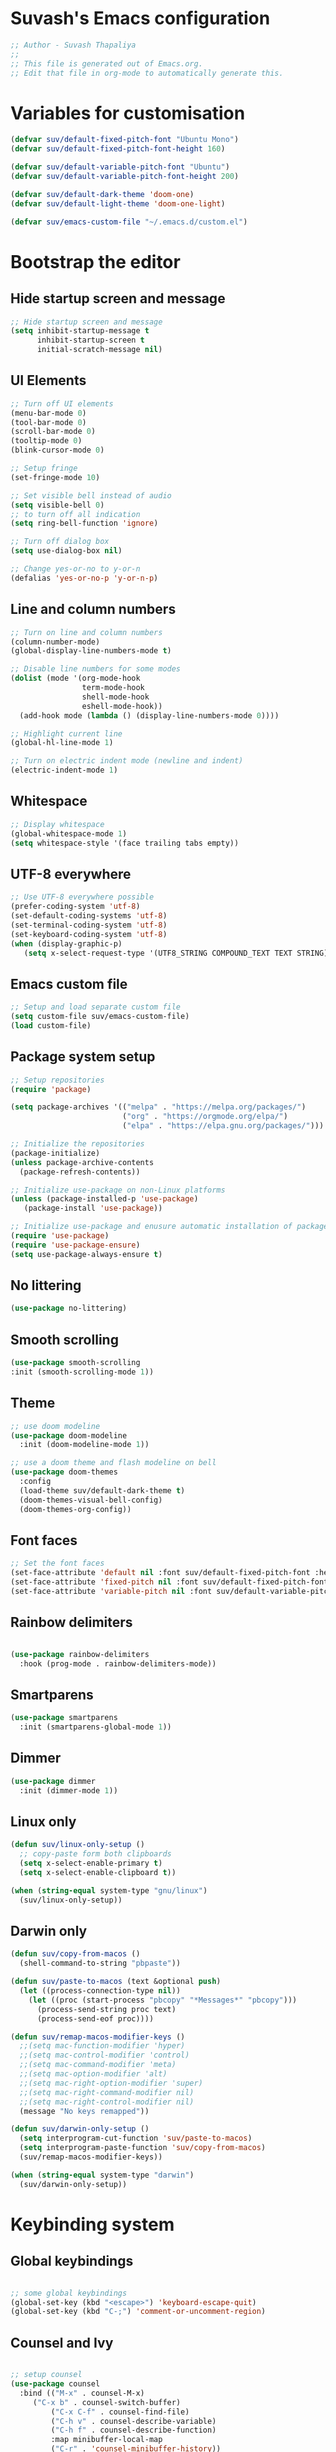 #+PROPERTY: header-args:emacs-lisp :tangle ./init.el :mkdirp yes

* Suvash's Emacs configuration

#+begin_src emacs-lisp
;; Author - Suvash Thapaliya
;;
;; This file is generated out of Emacs.org.
;; Edit that file in org-mode to automatically generate this.
#+end_src

* Variables for customisation

#+begin_src emacs-lisp
(defvar suv/default-fixed-pitch-font "Ubuntu Mono")
(defvar suv/default-fixed-pitch-font-height 160)

(defvar suv/default-variable-pitch-font "Ubuntu")
(defvar suv/default-variable-pitch-font-height 200)

(defvar suv/default-dark-theme 'doom-one)
(defvar suv/default-light-theme 'doom-one-light)

(defvar suv/emacs-custom-file "~/.emacs.d/custom.el")
#+end_src

* Bootstrap the editor

** Hide startup screen and message

#+begin_src emacs-lisp
;; Hide startup screen and message
(setq inhibit-startup-message t
      inhibit-startup-screen t
      initial-scratch-message nil)
#+end_src

** UI Elements

#+begin_src emacs-lisp
;; Turn off UI elements
(menu-bar-mode 0)
(tool-bar-mode 0)
(scroll-bar-mode 0)
(tooltip-mode 0)
(blink-cursor-mode 0)

;; Setup fringe
(set-fringe-mode 10)

;; Set visible bell instead of audio
(setq visible-bell 0)
;; to turn off all indication
(setq ring-bell-function 'ignore)

;; Turn off dialog box
(setq use-dialog-box nil)

;; Change yes-or-no to y-or-n
(defalias 'yes-or-no-p 'y-or-n-p)
#+end_src

** Line and column numbers

#+begin_src emacs-lisp
;; Turn on line and column numbers
(column-number-mode)
(global-display-line-numbers-mode t)

;; Disable line numbers for some modes
(dolist (mode '(org-mode-hook
                term-mode-hook
                shell-mode-hook
                eshell-mode-hook))
  (add-hook mode (lambda () (display-line-numbers-mode 0))))

;; Highlight current line
(global-hl-line-mode 1)

;; Turn on electric indent mode (newline and indent)
(electric-indent-mode 1)
#+end_src

** Whitespace

#+begin_src emacs-lisp
;; Display whitespace
(global-whitespace-mode 1)
(setq whitespace-style '(face trailing tabs empty))
#+end_src

** UTF-8 everywhere

#+begin_src emacs-lisp
;; Use UTF-8 everywhere possible
(prefer-coding-system 'utf-8)
(set-default-coding-systems 'utf-8)
(set-terminal-coding-system 'utf-8)
(set-keyboard-coding-system 'utf-8)
(when (display-graphic-p)
   (setq x-select-request-type '(UTF8_STRING COMPOUND_TEXT TEXT STRING)))
#+end_src

** Emacs custom file

#+begin_src emacs-lisp
;; Setup and load separate custom file
(setq custom-file suv/emacs-custom-file)
(load custom-file)
#+end_src

** Package system setup

#+begin_src emacs-lisp
;; Setup repositories
(require 'package)

(setq package-archives '(("melpa" . "https://melpa.org/packages/")
                         ("org" . "https://orgmode.org/elpa/")
                         ("elpa" . "https://elpa.gnu.org/packages/")))

;; Initialize the repositories
(package-initialize)
(unless package-archive-contents
  (package-refresh-contents))

;; Initialize use-package on non-Linux platforms
(unless (package-installed-p 'use-package)
   (package-install 'use-package))

;; Initialize use-package and enusure automatic installation of packages
(require 'use-package)
(require 'use-package-ensure)
(setq use-package-always-ensure t)

#+end_src

** No littering

#+begin_src emacs-lisp
(use-package no-littering)
#+end_src

** Smooth scrolling

#+begin_src emacs-lisp
(use-package smooth-scrolling
:init (smooth-scrolling-mode 1))
#+end_src

** Theme

#+begin_src emacs-lisp
;; use doom modeline
(use-package doom-modeline
  :init (doom-modeline-mode 1))

;; use a doom theme and flash modeline on bell
(use-package doom-themes
  :config
  (load-theme suv/default-dark-theme t)
  (doom-themes-visual-bell-config)
  (doom-themes-org-config))
#+end_src

** Font faces

#+begin_src emacs-lisp
;; Set the font faces
(set-face-attribute 'default nil :font suv/default-fixed-pitch-font :height suv/default-fixed-pitch-font-height)
(set-face-attribute 'fixed-pitch nil :font suv/default-fixed-pitch-font :height suv/default-fixed-pitch-font-height)
(set-face-attribute 'variable-pitch nil :font suv/default-variable-pitch-font :height suv/default-variable-pitch-font-height)
#+end_src

** Rainbow delimiters

#+begin_src emacs-lisp

(use-package rainbow-delimiters
  :hook (prog-mode . rainbow-delimiters-mode))

#+end_src

** Smartparens

#+begin_src emacs-lisp
(use-package smartparens
  :init (smartparens-global-mode 1))
#+end_src

** Dimmer

#+begin_src emacs-lisp
(use-package dimmer
  :init (dimmer-mode 1))
#+end_src

** Linux only

#+begin_src emacs-lisp
(defun suv/linux-only-setup ()
  ;; copy-paste form both clipboards
  (setq x-select-enable-primary t)
  (setq x-select-enable-clipboard t))

(when (string-equal system-type "gnu/linux")
  (suv/linux-only-setup))
#+end_src

** Darwin only

#+begin_src emacs-lisp
(defun suv/copy-from-macos ()
  (shell-command-to-string "pbpaste"))

(defun suv/paste-to-macos (text &optional push)
  (let ((process-connection-type nil))
    (let ((proc (start-process "pbcopy" "*Messages*" "pbcopy")))
      (process-send-string proc text)
      (process-send-eof proc))))

(defun suv/remap-macos-modifier-keys ()
  ;;(setq mac-function-modifier 'hyper)
  ;;(setq mac-control-modifier 'control)
  ;;(setq mac-command-modifier 'meta)
  ;;(setq mac-option-modifier 'alt)
  ;;(setq mac-right-option-modifier 'super)
  ;;(setq mac-right-command-modifier nil)
  ;;(setq mac-right-control-modifier nil)
  (message "No keys remapped"))

(defun suv/darwin-only-setup ()
  (setq interprogram-cut-function 'suv/paste-to-macos)
  (setq interprogram-paste-function 'suv/copy-from-macos)
  (suv/remap-macos-modifier-keys))

(when (string-equal system-type "darwin")
  (suv/darwin-only-setup))
#+end_src

* Keybinding system

** Global keybindings

#+begin_src emacs-lisp

;; some global keybindings
(global-set-key (kbd "<escape>") 'keyboard-escape-quit)
(global-set-key (kbd "C-;") 'comment-or-uncomment-region)

#+end_src

** Counsel and Ivy

#+begin_src emacs-lisp

;; setup counsel
(use-package counsel
  :bind (("M-x" . counsel-M-x)
	 ("C-x b" . counsel-switch-buffer)
         ("C-x C-f" . counsel-find-file)
         ("C-h v" . counsel-describe-variable)
         ("C-h f" . counsel-describe-function)
         :map minibuffer-local-map
         ("C-r" . 'counsel-minibuffer-history))
  :config
  (setq ivy-initial-inputs-alist nil))

;; setup ivy
(use-package ivy
  :after counsel
  :diminish
  :bind (("C-s" . swiper-isearch))
  :config
  (ivy-mode 1)
  (setq ivy-use-virtual-buffers t
	ivy-count-format "%d/%d "))

;; setup ivy-rich
(use-package ivy-rich
  :after ivy
  :init (ivy-rich-mode 1))

#+end_src

** Which key

#+begin_src emacs-lisp

(use-package which-key
  :init (which-key-mode)
  :diminish
  :config
  (setq which-key-idle-delay 0.1))

#+end_src

** Helpful

#+begin_src emacs-lisp

(use-package helpful
  :custom
  (counsel-describe-function-function #'helpful-callable)
  (counsel-describe-variable-function #'helpful-variable)
  :bind
  ([remap describe-function] . counsel-describe-function)
  ([remap describe-command] . helpful-command)
  ([remap describe-variable] . counsel-describe-variable)
  ([remap describe-key] . helpful-key))

#+end_src

** Evil

#+begin_src emacs-lisp

;; needed for undo/redo properly in evil
(use-package undo-tree
  :init (global-undo-tree-mode))

;; evil config
(use-package evil
  :after undo-tree
  :init
  ;; some evil settings
  (setq evil-move-cursor-back nil)
  (setq evil-emacs-state-cursor '("white" box))
  (setq evil-normal-state-cursor '("green" box))
  (setq evil-insert-state-cursor '("yellow" bar))
  (setq evil-visual-state-cursor '("orange" box))
  (setq evil-replace-state-cursor '("red" box))
  (setq evil-operator-state-cursor '("red" hollow))
  ;; expected by evil-collection
  (setq evil-want-integration t)
  (setq evil-want-keybinding nil)
  :config
  (evil-mode 1)
  (evil-set-undo-system 'undo-tree)
  (define-key evil-insert-state-map (kbd "C-g") 'evil-normal-state)
  (evil-global-set-key 'motion "j" 'evil-next-visual-line)
  (evil-global-set-key 'motion "k" 'evil-previous-visual-line)

  (evil-set-initial-state 'messages-buffer-mode 'normal))

;; use evil in more modes
(use-package evil-collection
  :after evil
  :config
  (evil-collection-init))

#+end_src

** General - Leader definer

#+begin_src emacs-lisp

;; general config
(use-package general
  :after evil
  :config
  (general-create-definer suv/define-leader-keys
    :keymaps '(normal insert visual emacs)
    :prefix "SPC"
    :non-normal-prefix "C-SPC"))

#+end_src

** Hydra

#+begin_src emacs-lisp
(use-package hydra)

(use-package ivy-hydra)
#+end_src

** Text scaling

#+begin_src emacs-lisp

(defhydra text-scale-hydra (:timeout 4)
  "scale text"
  ("a" text-scale-decrease "smaller")
  ("s" text-scale-increase "larger")
  ("RET" nil "done" :exit t))

#+end_src

** Dark/Light theme

#+begin_src emacs-lisp

(defhydra theme-switch-hydra (:timeout 4)
  "switch light/dark theme"
  ("l" (load-theme suv/default-light-theme t) "Light theme")
  ("d" (load-theme suv/default-dark-theme t) "Dark theme"))

#+end_src

** Dumb jump

#+begin_src emacs-lisp
(use-package dumb-jump)

(defhydra dumb-jump-hydra (:color blue :columns 3)
    "Dumb Jump"
    ("g" dumb-jump-go "Go")
    ("o" dumb-jump-go-other-window "Other window")
    ("e" dumb-jump-go-prefer-external "Go external")
    ("x" dumb-jump-go-prefer-external-other-window "Go external other window")
    ("i" dumb-jump-go-prompt "Prompt")
    ("l" dumb-jump-quick-look "Quick look")
    ("b" dumb-jump-back "Back"))
#+end_src

* Project system
** Projectile + Counsel

#+begin_src emacs-lisp

;; use projectile
(use-package projectile
  :diminish projectile-mode
  :custom ((projectile-completion-system 'ivy))
  :bind-keymap
  ("C-c p" . projectile-command-map)
  :init
  (projectile-global-mode 1)
  (when (file-directory-p "~/projects")
    (setq projectile-project-search-path '("~/projects"))))

;; use counsel projectile integration
(use-package counsel-projectile
  :config (counsel-projectile-mode))

#+end_src

** Projectile leader keys

#+begin_src emacs-lisp

(suv/define-leader-keys
  "p"  '(:ignore t :which-key "projectile")
  "ps" '(projectile-switch-project :which-key "switch project")
  "pb" '(projectile-switch-to-buffer :which-key "switch buffer")
  "pf" '(projectile-find-file :which-key "find file")
  "pF" '(projectile-find-file-other-window :which-key "find file(other window)")
  "pd" '(projectile-dired :which-key "load dired")
  "pr" '(counsel-projectile-rg :which-key "search(ripgrep)")
  "pk" '(projectile-kill-buffers :which-key "kill buffers"))

#+end_src

* Version control
** Magit

#+begin_src emacs-lisp

;; use magit
(use-package magit)

#+end_src

** Magit definer

#+begin_src emacs-lisp

(suv/define-leader-keys
  "g"  '(:ignore t :which-key "git (via magit)")
  "gs" '(magit-status :which-key "status"))

#+end_src

** Git gutter

#+begin_src emacs-lisp
(use-package git-gutter
  :init
  (global-git-gutter-mode +1))
#+end_src

* Org mode
** Use org mode

#+begin_src emacs-lisp
;; font setup for org
(defun suv/org-font-setup ()
  ;; Replace list hyphen with dot
  (font-lock-add-keywords 'org-mode
                          '(("^ *\\([-]\\) "
                             (0 (prog1 () (compose-region (match-beginning 1) (match-end 1) "•"))))))

  ;; Set faces for heading levels
  (dolist (face '((org-level-1 . 1.2)
                  (org-level-2 . 1.1)
                  (org-level-3 . 1.05)
                  (org-level-4 . 1.0)
                  (org-level-5 . 1.1)
                  (org-level-6 . 1.1)
                  (org-level-7 . 1.1)
                  (org-level-8 . 1.1)))
    (set-face-attribute (car face) nil :font suv/default-variable-pitch-font :weight 'regular :height (cdr face)))

  ;; Ensure that anything that should be fixed-pitch in Org files appears that way
  (set-face-attribute 'org-block nil :foreground nil :inherit 'fixed-pitch)
  (set-face-attribute 'org-code nil   :inherit '(shadow fixed-pitch))
  (set-face-attribute 'org-table nil   :inherit '(shadow fixed-pitch))
  (set-face-attribute 'org-verbatim nil :inherit '(shadow fixed-pitch))
  (set-face-attribute 'org-special-keyword nil :inherit '(font-lock-comment-face fixed-pitch))
  (set-face-attribute 'org-meta-line nil :inherit '(font-lock-comment-face fixed-pitch))
  (set-face-attribute 'org-checkbox nil :inherit 'fixed-pitch))

(defun suv/org-tempo-setup ()
  (require 'org-tempo)
  (add-to-list 'org-structure-template-alist '("sh" . "src shell"))
  (add-to-list 'org-structure-template-alist '("el" . "src emacs-lisp")))

(defun suv/org-mode-setup ()
  (org-indent-mode)
  (variable-pitch-mode 1)
  (visual-line-mode 1)
  (suv/org-font-setup)
  (suv/org-tempo-setup))

(use-package org
  :hook (org-mode . suv/org-mode-setup)
  :config
  (setq org-ellipsis " ▾"))

#+end_src

** Org bullets

#+begin_src emacs-lisp

(use-package org-bullets
  :after org
  :hook (org-mode . org-bullets-mode))

#+end_src

** Org visual fill

#+begin_src emacs-lisp

(defun suv/org-mode-visual-fill ()
  (setq visual-fill-column-width 120
        visual-fill-column-center-text t)
  (visual-fill-column-mode 1))

(use-package visual-fill-column
  :hook (org-mode . suv/org-mode-visual-fill))

#+end_src

** Org babel

#+begin_src emacs-lisp

(org-babel-do-load-languages
  'org-babel-load-languages
  '((emacs-lisp . t)))

#+end_src

** Org bable tangle

#+begin_src emacs-lisp

(defun suv/org-babel-tangle-config ()
  (when (string-equal (file-name-nondirectory (buffer-file-name))
                      "Emacs.org")
    ;; Dynamic scoping to the rescue
    (let ((org-confirm-babel-evaluate nil))
      (org-babel-tangle))))

(add-hook 'org-mode-hook (lambda () (add-hook 'after-save-hook #'suv/org-babel-tangle-config)))

#+end_src

* Dired mode
** Dired packages

#+begin_src emacs-lisp

;; Dired
(use-package dired
  :ensure nil
  :custom ((dired-listing-switches "-agoh --group-directories-first")))

;; DiredFl
(use-package diredfl
  :after dired
  :hook (dired-mode . diredfl-mode))

#+end_src

* Filetypes

** Executable (shell) files

#+begin_src emacs-lisp
;; Set executable bit on executable buffers
(add-hook 'after-save-hook 'executable-make-buffer-file-executable-if-script-p)
#+end_src

** Nix files

#+begin_src emacs-lisp

;; Nix mode
(use-package nix-mode
  :mode "\\.nix\\'"
  :hook (before-save . nix-format-buffer))
#+end_src

** Python files

#+begin_src emacs-lisp

;; Elpy
(use-package elpy
  :init
  (elpy-enable))

;; Blacken formatting
(use-package blacken
  :hook (python-mode . blacken-mode))
#+end_src

* Leader keys
** Quick leader keys

#+begin_src emacs-lisp

(suv/define-leader-keys
  "SPC" '(other-window :which-key "other window")
  "." '(dired-jump :which-key "dired jump")
  "b" '(counsel-switch-buffer-other-window :which-key "switch to buffer")
  "k" '(kill-this-buffer :which-key "kill this buffer")
  "w" '(delete-trailing-whitespace :which-key "delete trailing whitespace")
  "t" '(theme-switch-hydra/body :which-key "theme switch")
  "j" '(dumb-jump-hydra/body :which-key "dumb jump")
  "z" '(text-scale-hydra/body :which-key "text scale")
  "0" '(delete-window :which-key "delete window")
  "1" '(delete-other-windows :which-key "delete other windows")
  "2" '(split-window-below :which-key "split window below")
  "3" '(split-window-right :which-key "split window right"))

#+end_src

* Ready

#+begin_src emacs-lisp
(message "Ready !")
#+end_src

